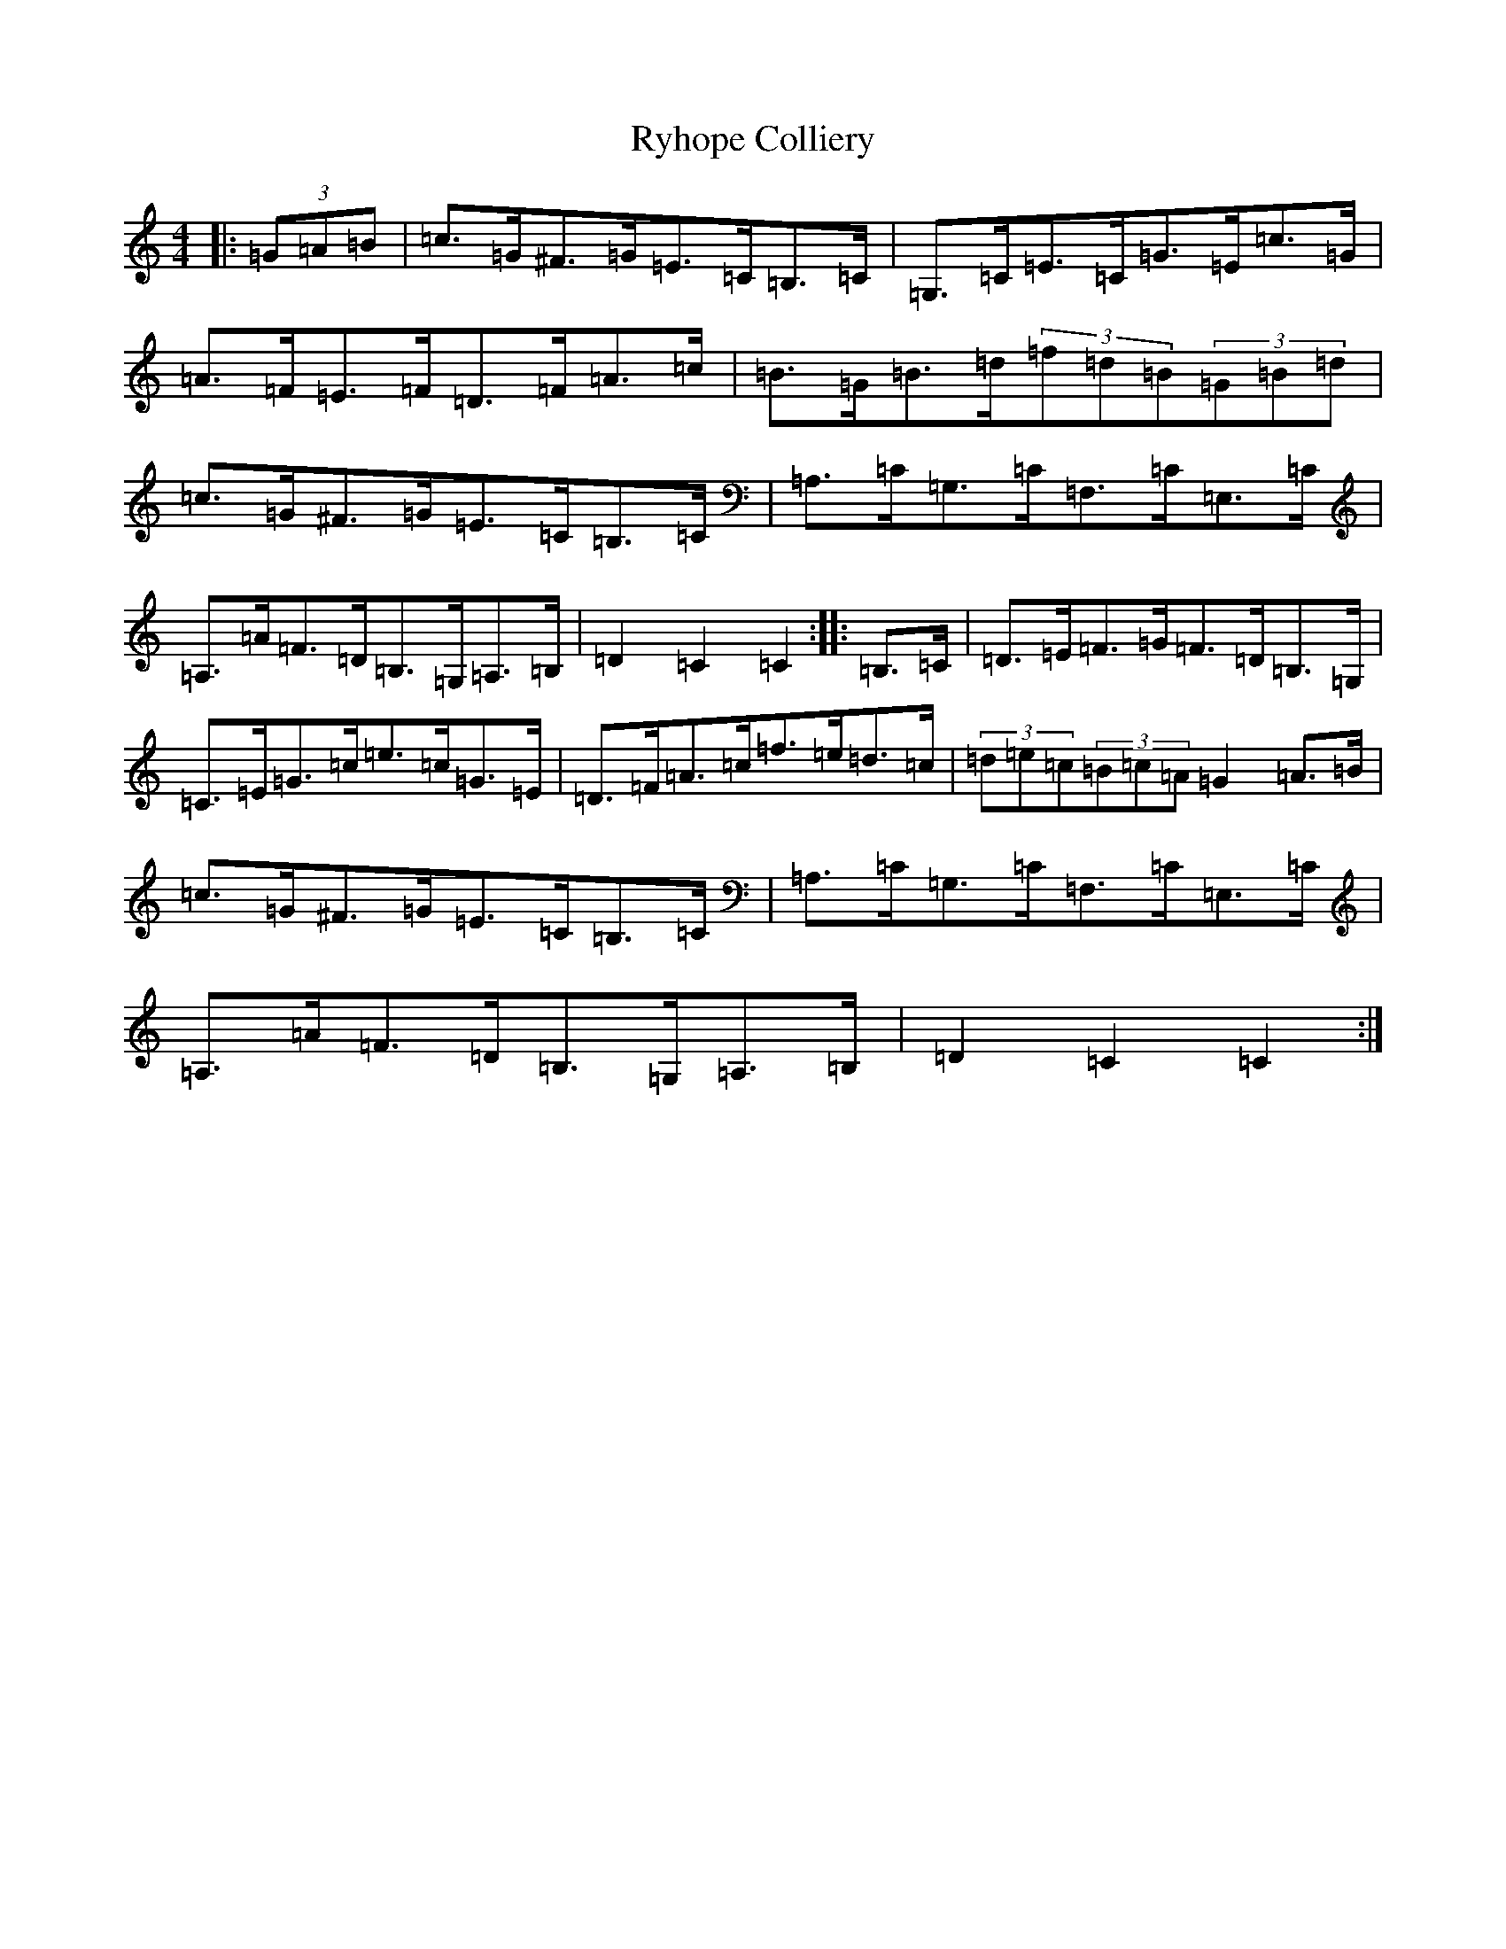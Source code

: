 X: 18688
T: Ryhope Colliery
S: https://thesession.org/tunes/7456#setting7456
Z: G Major
R: hornpipe
M: 4/4
L: 1/8
K: C Major
|:(3=G=A=B|=c>=G^F>=G=E>=C=B,>=C|=G,>=C=E>=C=G>=E=c>=G|=A>=F=E>=F=D>=F=A>=c|=B>=G=B>=d(3=f=d=B(3=G=B=d|=c>=G^F>=G=E>=C=B,>=C|=A,>=C=G,>=C=F,>=C=E,>=C|=A,>=A=F>=D=B,>=G,=A,>=B,|=D2=C2=C2:||:=B,>=C|=D>=E=F>=G=F>=D=B,>=G,|=C>=E=G>=c=e>=c=G>=E|=D>=F=A>=c=f>=e=d>=c|(3=d=e=c(3=B=c=A=G2=A>=B|=c>=G^F>=G=E>=C=B,>=C|=A,>=C=G,>=C=F,>=C=E,>=C|=A,>=A=F>=D=B,>=G,=A,>=B,|=D2=C2=C2:|